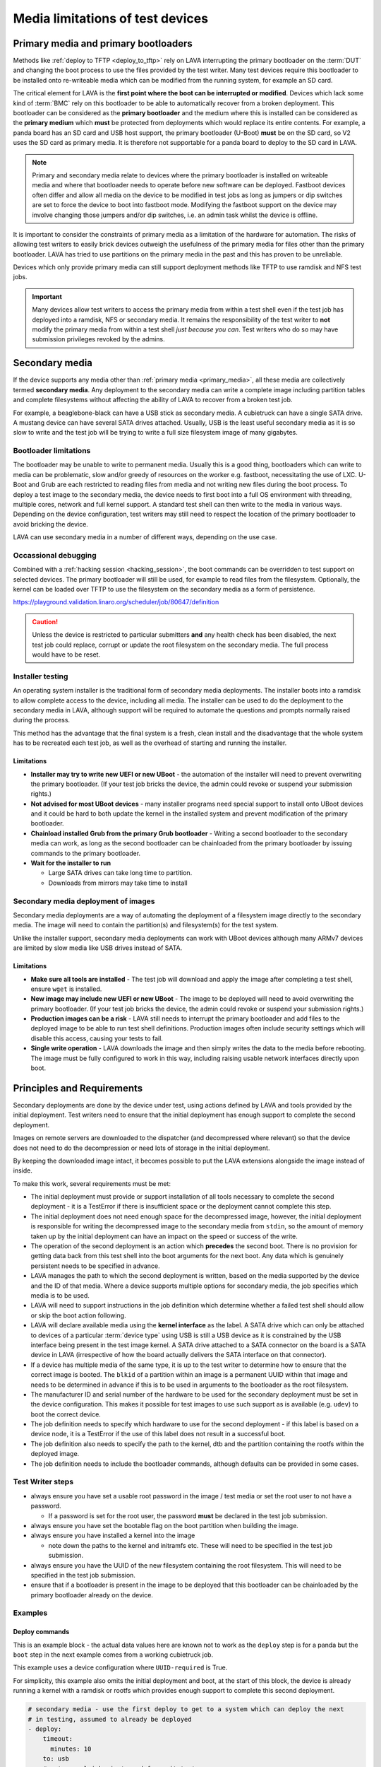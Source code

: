 Media limitations of test devices
#################################

.. index:: primary media

.. _primary_media:

Primary media and primary bootloaders
*************************************

Methods like :ref:`deploy to TFTP <deploy_to_tftp>` rely on LAVA interrupting
the primary bootloader on the :term:`DUT` and changing the boot process to use
the files provided by the test writer. Many test devices require this
bootloader to be installed onto re-writeable media which can be modified from
the running system, for example an SD card.

The critical element for LAVA is the **first point where the boot can
be interrupted or modified**. Devices which lack some kind of
:term:`BMC` rely on this bootloader to be able to automatically
recover from a broken deployment. This bootloader can be considered as
the **primary bootloader** and the medium where this is installed can
be considered as the **primary medium** which **must** be protected
from deployments which would replace its entire contents. For example,
a panda board has an SD card and USB host support, the primary
bootloader (U-Boot) **must** be on the SD card, so V2 uses the SD card
as primary media. It is therefore not supportable for a panda board to
deploy to the SD card in LAVA.

.. note:: Primary and secondary media relate to devices where the primary
   bootloader is installed on writeable media and where that bootloader needs
   to operate before new software can be deployed. Fastboot devices often
   differ and allow all media on the device to be modified in test jobs as long
   as jumpers or dip switches are set to force the device to boot into fastboot
   mode. Modifying the fastboot support on the device may involve changing
   those jumpers and/or dip switches, i.e. an admin task whilst the device is
   offline.

It is important to consider the constraints of primary media as a limitation of
the hardware for automation. The risks of allowing test writers to easily brick
devices outweigh the usefulness of the primary media for files other than the
primary bootloader. LAVA has tried to use partitions on the primary media in
the past and this has proven to be unreliable.

Devices which only provide primary media can still support deployment methods
like TFTP to use ramdisk and NFS test jobs.

.. important:: Many devices allow test writers to access the primary media from
   within a test shell even if the test job has deployed into a ramdisk, NFS or
   secondary media. It remains the responsibility of the test writer to **not**
   modify the primary media from within a test shell *just because you can*.
   Test writers who do so may have submission privileges revoked by the admins.

.. seealso:: :ref:`essential_components`

.. index:: secondary media

.. _secondary_media:

Secondary media
***************

If the device supports any media other than :ref:`primary media
<primary_media>`, all these media are collectively termed **secondary media**.
Any deployment to the secondary media can write a complete image including
partition tables and complete filesystems without affecting the ability of LAVA
to recover from a broken test job.

For example, a beaglebone-black can have a USB stick as secondary media. A
cubietruck can have a single SATA drive. A mustang device can have several SATA
drives attached. Usually, USB is the least useful secondary media as it is so
slow to write and the test job will be trying to write a full size filesystem
image of many gigabytes.

.. seealso:: :ref:`primary_media` and :ref:`admin_secondary_media`

Bootloader limitations
======================

The bootloader may be unable to write to permanent media. Usually this is a
good thing, bootloaders which can write to media can be problematic, slow
and/or greedy of resources on the worker e.g. fastboot, necessitating the use
of LXC. U-Boot and Grub are each restricted to reading files from media and not
writing new files during the boot process. To deploy a test image to the
secondary media, the device needs to first boot into a full OS environment with
threading, multiple cores, network and full kernel support. A standard test
shell can then write to the media in various ways. Depending on the device
configuration, test writers may still need to respect the location of the
primary bootloader to avoid bricking the device.

LAVA can use secondary media in a number of different ways, depending on the
use case.

.. index:: secondary media with a command list

.. _secondary_media_commands:

Occassional debugging
=====================

Combined with a :ref:`hacking session <hacking_session>`, the boot commands can
be overridden to test support on selected devices. The primary bootloader will
still be used, for example to read files from the filesystem. Optionally, the
kernel can be loaded over TFTP to use the filesystem on the secondary media as
a form of persistence.

.. replace with an example within the docs once the code is on staging.

https://playground.validation.linaro.org/scheduler/job/80647/definition

.. caution:: Unless the device is restricted to particular submitters **and**
   any health check has been disabled, the next test job could replace, corrupt
   or update the root filesystem on the secondary media. The full process would
   have to be reset.

.. index:: secondary media and installers

.. _secondary_media_installer:

Installer testing
=================

An operating system installer is the traditional form of secondary media
deployments. The installer boots into a ramdisk to allow complete access to the
device, including all media. The installer can be used to do the deployment to
the secondary media in LAVA, although support will be required to automate the
questions and prompts normally raised during the process.

This method has the advantage that the final system is a fresh, clean install
and the disadvantage that the whole system has to be recreated each test job,
as well as the overhead of starting and running the installer.

Limitations
-----------

* **Installer may try to write new UEFI or new UBoot** - the automation of the
  installer will need to prevent overwriting the primary bootloader. (If your
  test job bricks the device, the admin could revoke or suspend your submission
  rights.)

* **Not advised for most UBoot devices** - many installer programs need special
  support to install onto UBoot devices and it could be hard to both update the
  kernel in the installed system and prevent modification of the primary
  bootloader.

* **Chainload installed Grub from the primary Grub bootloader** -  Writing a
  second bootloader to the secondary media can work, as long as the second
  bootloader can be chainloaded from the primary bootloader by issuing commands
  to the primary bootloader.

* **Wait for the installer to run**

  * Large SATA drives can take long time to partition.
  * Downloads from mirrors may take time to install

.. index:: secondary media with an image

.. _secondary_media_images:

Secondary media deployment of images
====================================

Secondary media deployments are a way of automating the deployment of a
filesystem image directly to the secondary media. The image will need to
contain the partition(s) and filesystem(s) for the test system.

Unlike the installer support, secondary media deployments can work with
UBoot devices although many ARMv7 devices are limited by slow media like
USB drives instead of SATA.

Limitations
-----------

* **Make sure all tools are installed** \- The test job will download and apply
  the image after completing a test shell, ensure ``wget`` is installed.

* **New image may include new UEFI or new UBoot** \- The image to be deployed
  will need to avoid overwriting the primary bootloader. (If your test job
  bricks the device, the admin could revoke or suspend your submission rights.)

* **Production images can be a risk** \- LAVA still needs to interrupt the
  primary bootloader and add files to the deployed image to be able to run test
  shell definitions. Production images often include security settings which
  will disable this access, causing your tests to fail.

* **Single write operation** \- LAVA downloads the image and then simply writes
  the data to the media before rebooting. The image must be fully configured to
  work in this way, including raising usable network interfaces directly upon
  boot.

Principles and Requirements
***************************

Secondary deployments are done by the device under test, using actions defined
by LAVA and tools provided by the initial deployment. Test writers need to
ensure that the initial deployment has enough support to complete the second
deployment.

Images on remote servers are downloaded to the dispatcher (and decompressed
where relevant) so that the device does not need to do the decompression or
need lots of storage in the initial deployment.

By keeping the downloaded image intact, it becomes possible to put the LAVA
extensions alongside the image instead of inside.

To make this work, several requirements must be met:

* The initial deployment must provide or support installation of all tools
  necessary to complete the second deployment - it is a TestError if there is
  insufficient space or the deployment cannot complete this step.

* The initial deployment does not need enough space for the decompressed image,
  however, the initial deployment is responsible for writing the decompressed
  image to the secondary media from ``stdin``, so the amount of memory taken up
  by the initial deployment can have an impact on the speed or success of the
  write.

* The operation of the second deployment is an action which **precedes** the
  second boot. There is no provision for getting data back from this test shell
  into the boot arguments for the next boot. Any data which is genuinely
  persistent needs to be specified in advance.

* LAVA manages the path to which the second deployment is written, based on the
  media supported by the device and the ID of that media. Where a device
  supports multiple options for secondary media, the job specifies which media
  is to be used.

* LAVA will need to support instructions in the job definition which determine
  whether a failed test shell should allow or skip the boot action following.

* LAVA will declare available media using the **kernel interface** as the
  label. A SATA drive which can only be attached to devices of a particular
  :term:`device type` using USB is still a USB device as it is constrained by
  the USB interface being present in the test image kernel. A SATA drive
  attached to a SATA connector on the board is a SATA device in LAVA
  (irrespective of how the board actually delivers the SATA interface on that
  connector).

* If a device has multiple media of the same type, it is up to the test writer
  to determine how to ensure that the correct image is booted. The ``blkid`` of
  a partition within an image is a permanent UUID within that image and needs
  to be determined in advance if this is to be used in arguments to the
  bootloader as the root filesystem.

* The manufacturer ID and serial number of the hardware to be used for the
  secondary deployment must be set in the device configuration. This makes it
  possible for test images to use such support as is available (e.g. ``udev``)
  to boot the correct device.

* The job definition needs to specify which hardware to use for the second
  deployment - if this label is based on a device node, it is a TestError if
  the use of this label does not result in a successful boot.

* The job definition also needs to specify the path to the kernel, dtb and the
  partition containing the rootfs within the deployed image.

* The job definition needs to include the bootloader commands, although
  defaults can be provided in some cases.

Test Writer steps
=================

* always ensure you have set a usable root password in the image / test media
  or set the root user to not have a password.

  * If a password is set for the root user, the password **must** be declared
    in the test job submission.

* always ensure you have set the bootable flag on the boot partition when
  building the image.

* always ensure you have installed a kernel into the image

  * note down the paths to the kernel and initramfs etc. These will need to
    be specified in the test job submission.

* always ensure you have the UUID of the new filesystem containing the root
  filesystem. This will need to be specified in the test job submission.

* ensure that if a bootloader is present in the image to be deployed that this
  bootloader can be chainloaded by the primary bootloader already on the
  device.

.. these examples need to be expanded once the code is working on staging.

Examples
========

Deploy commands
---------------

This is an example block - the actual data values here are known not to work as
the ``deploy`` step is for a panda but the ``boot`` step in the next example
comes from a working cubietruck job.

This example uses a device configuration where ``UUID-required`` is True.

For simplicity, this example also omits the initial deployment and boot, at the
start of this block, the device is already running a kernel with a ramdisk or
rootfs which provides enough support to complete this second deployment.

.. code-block:: yaml

    # secondary media - use the first deploy to get to a system which can deploy the next
    # in testing, assumed to already be deployed
    - deploy:
        timeout:
          minutes: 10
        to: usb
        # not a real job, just used for unit tests
        compression: gz
        image:
          url: https://releases.linaro.org/12.02/ubuntu/leb-panda/panda-ubuntu-desktop.img.gz
        device: SanDisk_Ultra # needs to be exposed in the device-specific UI
        download: /usr/bin/wget


#. Ensure that the ``deploy`` action has sufficient time to download the
   **decompressed** image **and** write that image directly to the media using
   STDOUT. In the example, the deploy timeout has been set to ten minutes - in
   a test on the panda, the actual time required to write the specified image
   to a USB device was around 6 minutes.

#. Note the deployment strategy - ``to: usb``. This is a direct mapping to the
   kernel interface used to deploy and boot this image. The bootloader must
   also support reading files over this interface.

#. The compression method used by the specified image is explicitly set.

#. The image is downloaded and decompressed by the dispatcher, then made
   available to the device to retrieve and write to the specified media.

#. The device is specified as a label so that the correct UUID can be
   constructed from the device configuration data.

#. The download tool is specified as a full path which must exist inside the
   currently deployed system. This tool will be used to retrieve the
   decompressed image from the dispatcher and pass STDOUT to the writer tool,
   ``dd`` by default. If the download tool is the default ``/usr/bin/wget``,
   LAVA will add the following options:
   ``--no-check-certificate --no-proxy --connect-timeout=30 -S
   --progress=dot:giga -O -`` If different download tools are required for
   particular images, these can be specified, however, if those tools require
   options, the test writer can either ensure that a script exists in the image
   which wraps those options or file a bug to have the alternative tool options
   supported.

The default writer tool is ``dd`` but it is possible to specify an alternative
one.  In particular, ``bmaptool`` is usually a much better choice for USB or SD
card devices.  It will typically flash the image faster and extend the lifetime
of the storage media.  It needs a ``.bmap`` file which contains a block map
alongside the actual image file.  For this reason, two files need to be
downloaded and stored in the same directory on the dispatcher.  The example
below illustrates how to do this:

.. code-block:: yaml

    # secondary media deployment using bmaptool
    - deploy:
        timeout:
          minutes: 10
        to: usb
        # not a real job, just used for illustrative purposes
        compression: gz
        images:
          image:
            url: https://releases.linaro.org/12.02/ubuntu/leb-panda/panda-ubuntu-desktop.img.gz
          bmap:
            url: https://releases.linaro.org/12.02/ubuntu/leb-panda/panda-ubuntu-desktop.img.bmap
        uniquify: false
        device: SanDisk_Ultra # needs to be exposed in the device-specific UI
        writer:
          tool: /usr/bin/bmaptool
          options: copy {DOWNLOAD_URL} {DEVICE}
          prompt: 'bmaptool: info'
        tool:
          prompts: ['copying time: [0-9ms\.\ ]+, copying speed [0-9\.]+ MiB\/sec']

#. The ``images`` list needs to contain one ``image`` entry and can have others
   as well such as ``bmap`` in this case.  They will all be downloaded
   separately to the dispatcher and made available to the board via HTTP.  The
   URL of the ``image`` file is available in the job definition as
   ``{DOWNLOAD_URL}``.  The URL of the other images will need to be determined
   by other means.  Say, the ``image`` file could be a manifest with the list
   of the actual binary images (not the case with this ``bmaptool`` example).

#. Each item in the ``images`` list is normally downloaded into a separate
   sub-directory such as ``image`` or ``bmap`` in this example.  As the
   ``bmaptool`` expects both files to be in the same path, the ``uniquify:
   false`` option is used so all the files are downloaded directly at the root
   of the job's ``storage-deploy-*`` directory.  Please note that if several
   image files have the same name, they will overwrite each other when
   ``uniquify`` is set to ``false``.  For this reason, if not specified in the
   job it will be set to ``true`` by default.

#. To use an alternative writer tool, the ``writer`` parameters are used.  The
   absolute path to the tool must be provided with ``tool`` as well as the
   ``options`` required to call it.  The ``prompt`` is used to detect that the
   flashing has started.

#. The ``writer`` tool will normally also be responsible for downloading the
   image file, hence the ``{DOWNLOAD_URL}`` option passed to it in the example.
   It is also possible to provide both ``download`` and ``writer`` parameters,
   in which case the standard output of the downloader tool will be piped into
   the standard input of the writer tool.

#. The tool ``prompts`` parameter is to detect when the writer tool has
   completed the flashing operation.  When LAVA has matched a prompt with the
   tool output, it will then proceed with the secondary boot action.  The
   ``prompts`` parameters defaults are to match the output of ``dd``, so they
   should be defined appropriately when using an alternative writer tool.

The kernel inside the initial deployment **MUST** support UUID when deployed on
a device where UUID is required, as it is this kernel which needs to make
``/dev/disk/by-id/$path`` exist for ``dd`` to use. Remember not to quote the
UUID::

   root_uuid: UUID=159d17cc-697c-4125-95a0-a3775e1deabe

Boot commands
-------------

.. code-block:: yaml

    - boot:
        method: u-boot
        commands: usb
        parameters:
          shutdown-message: "reboot: Restarting system"
        # these files are part of the image already deployed and are known to the test writer
        kernel: /boot/vmlinuz-3.16.0-4-armmp-lpae
        ramdisk: /boot/initrd.img-3.16.0-4-armmp-lpae.u-boot
        dtb: /boot/dtb-3.16.0-4-armmp-lpae'
        root_uuid: UUID=159d17cc-697c-4125-95a0-a3775e1deabe  # comes from the supplied image.
        boot_part: 1  # the partition on the media from which the bootloader can read the kernel, ramdisk & dtb
        prompts:
          - 'linaro-test'
          - 'root@debian:~#'

The ``kernel`` and (if specified) the ``ramdisk`` and ``dtb`` paths are the
paths used by the bootloader to load the files in order to boot the image
deployed onto the secondary media. These are **not necessarily** the same as
the paths to the same files as they would appear inside the image after
booting, depending on whether any boot partition is mounted at a particular
mountpoint.

The ``root_uuid`` is the full option for the ``root=`` command to the kernel,
including the ``UUID=`` prefix.

The ``boot_part`` is the number of the partition from which the bootloader can
read the files to boot the image. This will be combined with the device
configuration interface name and device_id to create the command to the
bootloader, e.g.::

 "setenv loadfdt 'load usb 0:1 ${fdt_addr_r} /boot/dtb-3.16.0-4-armmp-lpae''",

The dispatcher does NOT analyze the incoming image - internal UUIDs inside an
image do not change as the refactored dispatcher does **not** break up or
reorganise the partitions. Therefore, the UUIDs of partitions inside the image
**MUST** be declared by the job submissions.
